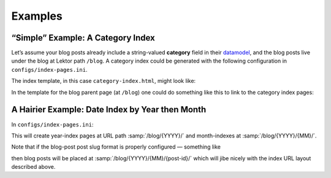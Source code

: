 Examples
========

“Simple” Example: A Category Index
----------------------------------

Let’s assume your blog posts already include a string-valued **category**
field in their `datamodel`_, and the blog posts live under the blog
at Lektor path ``/blog``. A category index could be generated with the following
configuration in ``configs/index-pages.ini``.

.. _datamodel: https://www.getlektor.com/docs/models/

.. code-block:: ini
   :caption: ``config/index-pages.ini``

   [category]

   # index page is rooted at /
   parent_path = /

   # the blog children are what is indexed
   items = site.get('/blog').children

   # the category of each post is what is being indexed
   key = item.category

   # the index pages will be placed at URL path /category/<category>/
   slug_format = 'category/{}'.format(this.key)

   # this template will be rendered, once for each category to generate the indexes
   template = category-index.html

   [category.fields]
   # Define the `category` field of the index pages to be an alias for the index `id`
   # (which is the key for the index page — in this case the category.)
   category = this.key


The index template, in this case ``category-index.html``, might look like:

.. code-block:: html+jinja
   :caption: ``templates/category-index.html``

   {% extends "layout.html" %}
   {% block body %}
     <h1>Category {{ this.category }}</h1>
     <p>Posts in this category:</p>
     <ul>
       {% for post in this.children %}
         <li><a href="{post|url}">{{ post.title }}</a></li>
       {% endfor %}
     </ul>
   {% endblock %}


In the template for the blog parent page (at ``/blog``) one could do something
like this to link to the category index pages:

.. code-block:: html+jinja
   :caption: ``templates/blog.html``

   {% extends "layout.html" %}
   {% block body %}
     <h1>The Blog!</h1>
     <p>Categories in this blog</p>
     <ul>
       {% for cat_idx in index_pages('category') %}
         <li><a href="{cat_idx|url}">{{ cat_idx.category }}</a></li>
       {% endfor %}
     </ul>
   {% endblock %}


A Hairier Example: Date Index by Year then Month
------------------------------------------------

In ``configs/index-pages.ini``:

.. code-block:: ini
   :caption: ``config/index-pages.ini``

   [date]
   parent_path = /blog
   key = '{.year:04d}'.format(item.pub_date)
   template = blog-year-index.html
   subindex = month

   [date.fields]
   date = this.children.first().pub_date.replace(month=1, day=1)
   year = this.key|int

   [date.month]
   key = '{.month:02d}'.format(item.pub_date)
   template = blog-month-index.html

   [date.month.fields]
   # this.parent is the year-index page this month-index belongs to.
   date = this.parent.date.replace(month=this.key|int)
   year = this.parent.year
   month = this.key|int


This will create year-index pages at URL path :samp:`/blog/{YYYY}/` and
month-indexes at :samp:`/blog/{YYYY}/{MM}/`.

Note that if the blog-post post slug format is properly configured —
something like

.. code-block:: ini
   :caption: models/blog.ini

   [...]

   [children]
   slug_format = '{0.pub_date.year:04d}/{0.pub_date.month:02d}/{0._id}'.format(this)

   [...]

then blog posts will be placed at :samp:`/blog/{YYYY}/{MM}/{post-id}/`
which will jibe nicely with the index URL layout described above.
